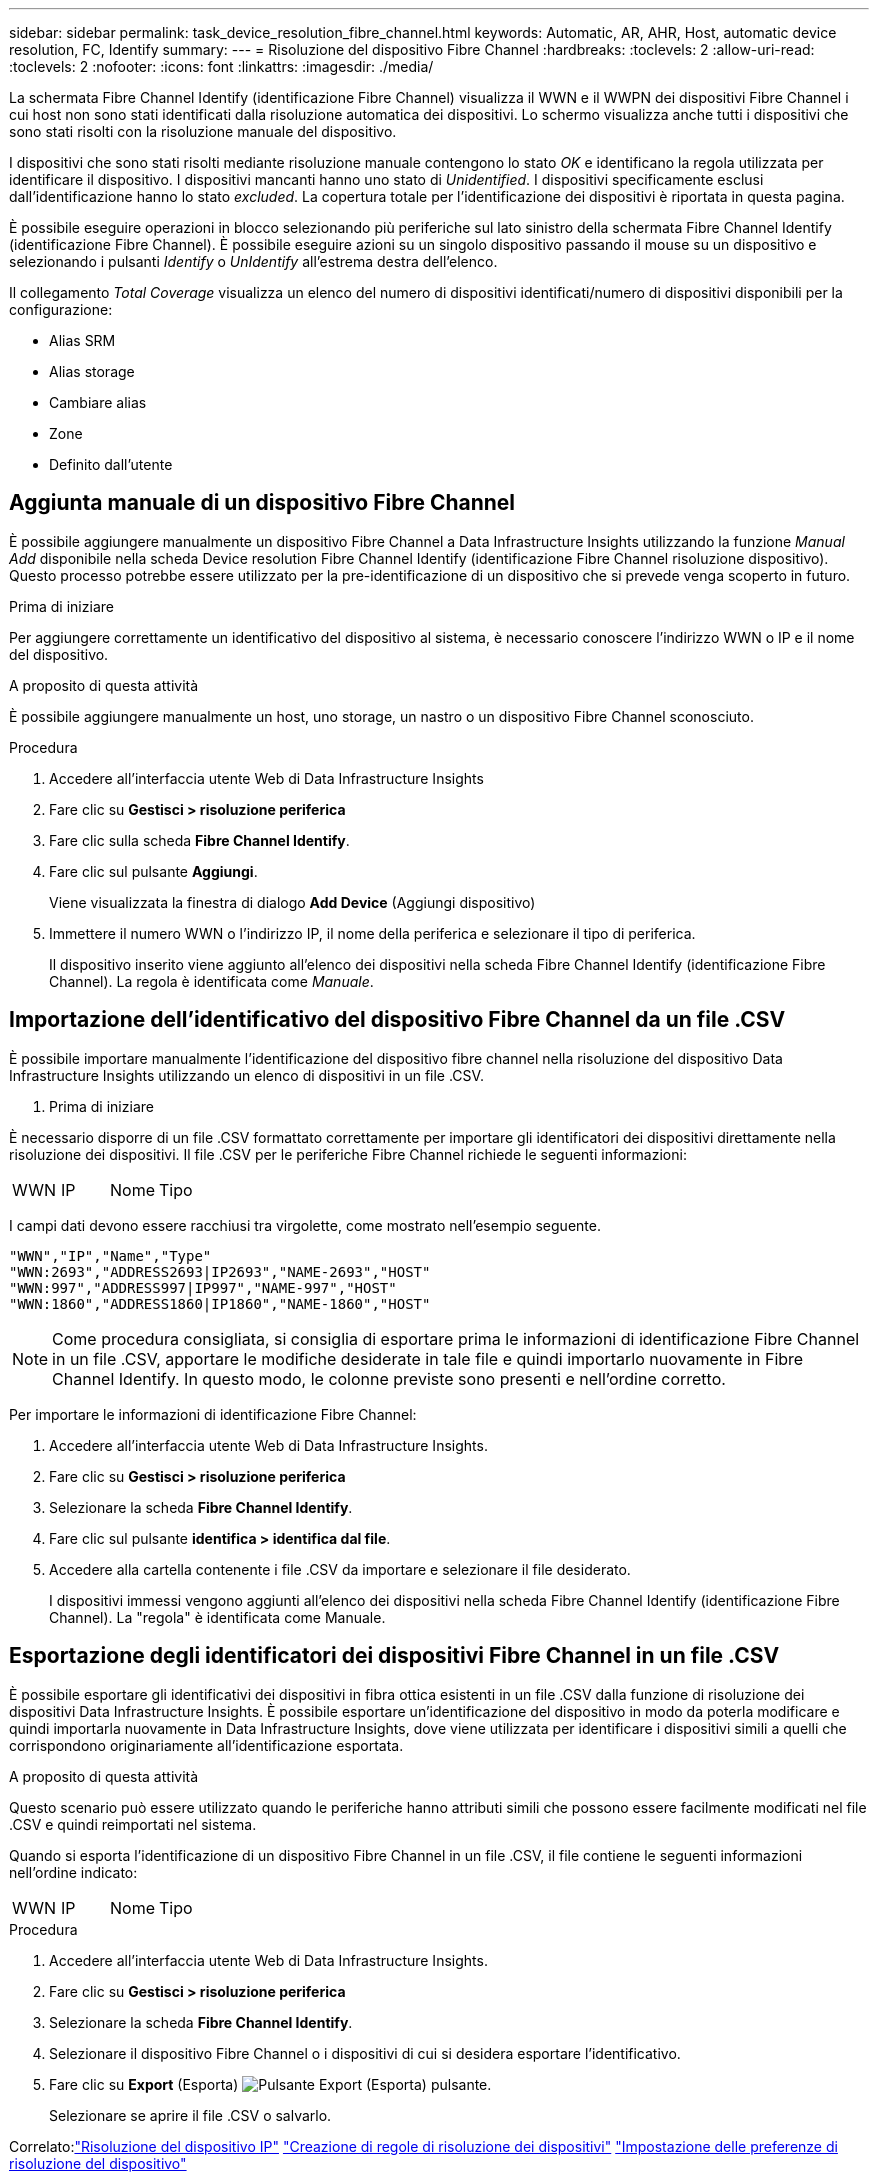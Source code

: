 ---
sidebar: sidebar 
permalink: task_device_resolution_fibre_channel.html 
keywords: Automatic, AR, AHR, Host, automatic device resolution, FC, Identify 
summary:  
---
= Risoluzione del dispositivo Fibre Channel
:hardbreaks:
:toclevels: 2
:allow-uri-read: 
:toclevels: 2
:nofooter: 
:icons: font
:linkattrs: 
:imagesdir: ./media/


[role="lead"]
La schermata Fibre Channel Identify (identificazione Fibre Channel) visualizza il WWN e il WWPN dei dispositivi Fibre Channel i cui host non sono stati identificati dalla risoluzione automatica dei dispositivi. Lo schermo visualizza anche tutti i dispositivi che sono stati risolti con la risoluzione manuale del dispositivo.

I dispositivi che sono stati risolti mediante risoluzione manuale contengono lo stato _OK_ e identificano la regola utilizzata per identificare il dispositivo. I dispositivi mancanti hanno uno stato di _Unidentified_. I dispositivi specificamente esclusi dall'identificazione hanno lo stato _excluded_. La copertura totale per l'identificazione dei dispositivi è riportata in questa pagina.

È possibile eseguire operazioni in blocco selezionando più periferiche sul lato sinistro della schermata Fibre Channel Identify (identificazione Fibre Channel). È possibile eseguire azioni su un singolo dispositivo passando il mouse su un dispositivo e selezionando i pulsanti _Identify_ o _UnIdentify_ all'estrema destra dell'elenco.

Il collegamento _Total Coverage_ visualizza un elenco del numero di dispositivi identificati/numero di dispositivi disponibili per la configurazione:

* Alias SRM
* Alias storage
* Cambiare alias
* Zone
* Definito dall'utente




== Aggiunta manuale di un dispositivo Fibre Channel

È possibile aggiungere manualmente un dispositivo Fibre Channel a Data Infrastructure Insights utilizzando la funzione _Manual Add_ disponibile nella scheda Device resolution Fibre Channel Identify (identificazione Fibre Channel risoluzione dispositivo). Questo processo potrebbe essere utilizzato per la pre-identificazione di un dispositivo che si prevede venga scoperto in futuro.

.Prima di iniziare
Per aggiungere correttamente un identificativo del dispositivo al sistema, è necessario conoscere l'indirizzo WWN o IP e il nome del dispositivo.

.A proposito di questa attività
È possibile aggiungere manualmente un host, uno storage, un nastro o un dispositivo Fibre Channel sconosciuto.

.Procedura
. Accedere all'interfaccia utente Web di Data Infrastructure Insights
. Fare clic su *Gestisci > risoluzione periferica*
. Fare clic sulla scheda *Fibre Channel Identify*.
. Fare clic sul pulsante *Aggiungi*.
+
Viene visualizzata la finestra di dialogo *Add Device* (Aggiungi dispositivo)

. Immettere il numero WWN o l'indirizzo IP, il nome della periferica e selezionare il tipo di periferica.
+
Il dispositivo inserito viene aggiunto all'elenco dei dispositivi nella scheda Fibre Channel Identify (identificazione Fibre Channel). La regola è identificata come _Manuale_.





== Importazione dell'identificativo del dispositivo Fibre Channel da un file .CSV

È possibile importare manualmente l'identificazione del dispositivo fibre channel nella risoluzione del dispositivo Data Infrastructure Insights utilizzando un elenco di dispositivi in un file .CSV.

. Prima di iniziare


È necessario disporre di un file .CSV formattato correttamente per importare gli identificatori dei dispositivi direttamente nella risoluzione dei dispositivi. Il file .CSV per le periferiche Fibre Channel richiede le seguenti informazioni:

|===


| WWN | IP | Nome | Tipo 
|===
I campi dati devono essere racchiusi tra virgolette, come mostrato nell'esempio seguente.

....
"WWN","IP","Name","Type"
"WWN:2693","ADDRESS2693|IP2693","NAME-2693","HOST"
"WWN:997","ADDRESS997|IP997","NAME-997","HOST"
"WWN:1860","ADDRESS1860|IP1860","NAME-1860","HOST"
....

NOTE: Come procedura consigliata, si consiglia di esportare prima le informazioni di identificazione Fibre Channel in un file .CSV, apportare le modifiche desiderate in tale file e quindi importarlo nuovamente in Fibre Channel Identify. In questo modo, le colonne previste sono presenti e nell'ordine corretto.

Per importare le informazioni di identificazione Fibre Channel:

. Accedere all'interfaccia utente Web di Data Infrastructure Insights.
. Fare clic su *Gestisci > risoluzione periferica*
. Selezionare la scheda *Fibre Channel Identify*.
. Fare clic sul pulsante *identifica > identifica dal file*.
. Accedere alla cartella contenente i file .CSV da importare e selezionare il file desiderato.
+
I dispositivi immessi vengono aggiunti all'elenco dei dispositivi nella scheda Fibre Channel Identify (identificazione Fibre Channel). La "regola" è identificata come Manuale.





== Esportazione degli identificatori dei dispositivi Fibre Channel in un file .CSV

È possibile esportare gli identificativi dei dispositivi in fibra ottica esistenti in un file .CSV dalla funzione di risoluzione dei dispositivi Data Infrastructure Insights. È possibile esportare un'identificazione del dispositivo in modo da poterla modificare e quindi importarla nuovamente in Data Infrastructure Insights, dove viene utilizzata per identificare i dispositivi simili a quelli che corrispondono originariamente all'identificazione esportata.

.A proposito di questa attività
Questo scenario può essere utilizzato quando le periferiche hanno attributi simili che possono essere facilmente modificati nel file .CSV e quindi reimportati nel sistema.

Quando si esporta l'identificazione di un dispositivo Fibre Channel in un file .CSV, il file contiene le seguenti informazioni nell'ordine indicato:

|===


| WWN | IP | Nome | Tipo 
|===
.Procedura
. Accedere all'interfaccia utente Web di Data Infrastructure Insights.
. Fare clic su *Gestisci > risoluzione periferica*
. Selezionare la scheda *Fibre Channel Identify*.
. Selezionare il dispositivo Fibre Channel o i dispositivi di cui si desidera esportare l'identificativo.
. Fare clic su *Export* (Esporta) image:ExportButton.png["Pulsante Export (Esporta)"] pulsante.
+
Selezionare se aprire il file .CSV o salvarlo.



Correlato:link:task_device_resolution_ip.html["Risoluzione del dispositivo IP"]
link:task_device_resolution_rules.html["Creazione di regole di risoluzione dei dispositivi"]
link:task_device_resolution_preferences.html["Impostazione delle preferenze di risoluzione del dispositivo"]
